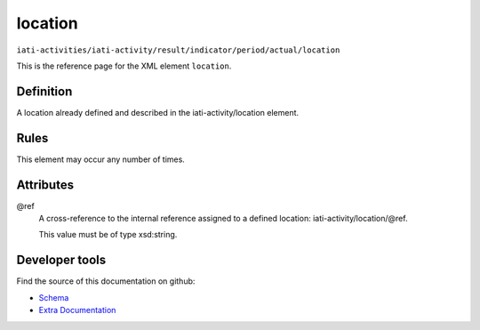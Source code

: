 location
========

``iati-activities/iati-activity/result/indicator/period/actual/location``

This is the reference page for the XML element ``location``. 

.. index::
  single: location

Definition
~~~~~~~~~~


A location already defined and described in the iati-activity/location element.


Rules
~~~~~








This element may occur any number of times.







Attributes
~~~~~~~~~~


.. _iati-activities/iati-activity/result/indicator/period/actual/location/.ref:

@ref
  A cross-reference to the internal reference assigned to a defined location: iati-activity/location/\@ref.


  This value must be of type xsd:string.



  





Developer tools
~~~~~~~~~~~~~~~

Find the source of this documentation on github:

* `Schema <https://github.com/IATI/IATI-Schemas/blob/version-2.03/iati-activities-schema.xsd#L1878>`_
* `Extra Documentation <https://github.com/IATI/IATI-Extra-Documentation/blob/version-2.03/fr/activity-standard/iati-activities/iati-activity/result/indicator/period/actual/location.rst>`_


